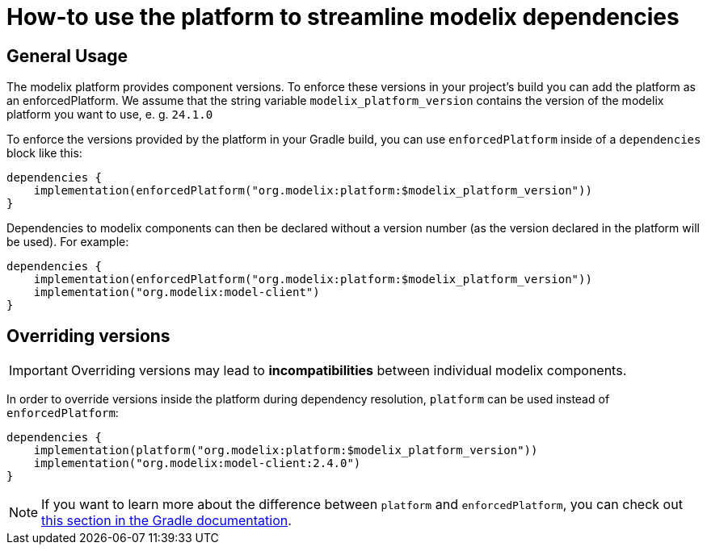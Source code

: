 = How-to use the platform to streamline modelix dependencies
:navtitle: Use platform to streamline dependencies

== General Usage

The modelix platform provides component versions.
To enforce these versions in your project's build you can add the platform as an enforcedPlatform.
We assume that the string variable `modelix_platform_version` contains the version of the modelix platform you want to use, e. g. `24.1.0`

To enforce the versions provided by the platform in your Gradle build, you can use `enforcedPlatform` inside of a `dependencies` block like this:

[source, kotlin]
--
dependencies {
    implementation(enforcedPlatform("org.modelix:platform:$modelix_platform_version"))
}
--

Dependencies to modelix components can then be declared without a version number (as the version declared in the platform will be used).
For example:

[source, kotlin]
--
dependencies {
    implementation(enforcedPlatform("org.modelix:platform:$modelix_platform_version"))
    implementation("org.modelix:model-client")
}
--

== Overriding versions

IMPORTANT: Overriding versions may lead to *incompatibilities* between individual modelix components.

In order to override versions inside the platform during dependency resolution, `platform` can be used instead of `enforcedPlatform`:

[source, kotlin]
--
dependencies {
    implementation(platform("org.modelix:platform:$modelix_platform_version"))
    implementation("org.modelix:model-client:2.4.0")
}
--

NOTE: If you want to learn more about the difference between `platform` and `enforcedPlatform`, you can check out https://docs.gradle.org/current/userguide/platforms.html#sub:bom_import[this section in the Gradle documentation].


